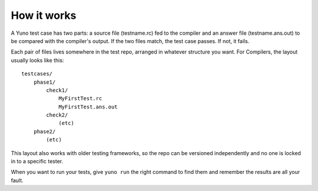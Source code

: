 How it works
============

A Yuno test case has two parts: a source file (testname.rc) fed to the compiler and an answer file (testname.ans.out) to be compared with the compiler's output. If the two files match, the test case passes. If not, it fails.

Each pair of files lives somewhere in the test repo, arranged in whatever structure you want. For Compilers, the layout usually looks like this::

    testcases/
        phase1/
            check1/
                MyFirstTest.rc
                MyFirstTest.ans.out
            check2/
                (etc)
        phase2/
            (etc)

This layout also works with older testing frameworks, so the repo can be versioned independently and no one is locked in to a specific tester.

When you want to run your tests, give ``yuno run`` the right command to find them and remember the results are all your fault.

